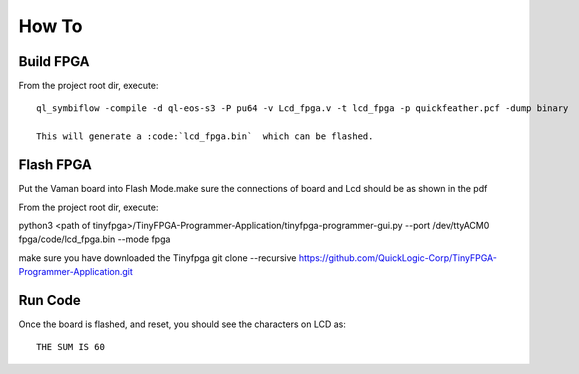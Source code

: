 How To
======

Build FPGA 
----------

From the project root dir, execute:

::
  
  ql_symbiflow -compile -d ql-eos-s3 -P pu64 -v Lcd_fpga.v -t lcd_fpga -p quickfeather.pcf -dump binary 
  
  This will generate a :code:`lcd_fpga.bin`  which can be flashed.


Flash FPGA 
----------

Put the Vaman board into Flash Mode.make sure the connections of board and Lcd should be as shown in the pdf

From the project root dir, execute:

::
  
python3 <path of tinyfpga>/TinyFPGA-Programmer-Application/tinyfpga-programmer-gui.py --port /dev/ttyACM0 fpga/code/lcd_fpga.bin --mode fpga

make sure you have downloaded the Tinyfpga 
git clone --recursive https://github.com/QuickLogic-Corp/TinyFPGA-Programmer-Application.git


Run Code
--------

Once the board is flashed, and reset, you should see the characters on LCD as:

::

  THE SUM IS 60
  
  
